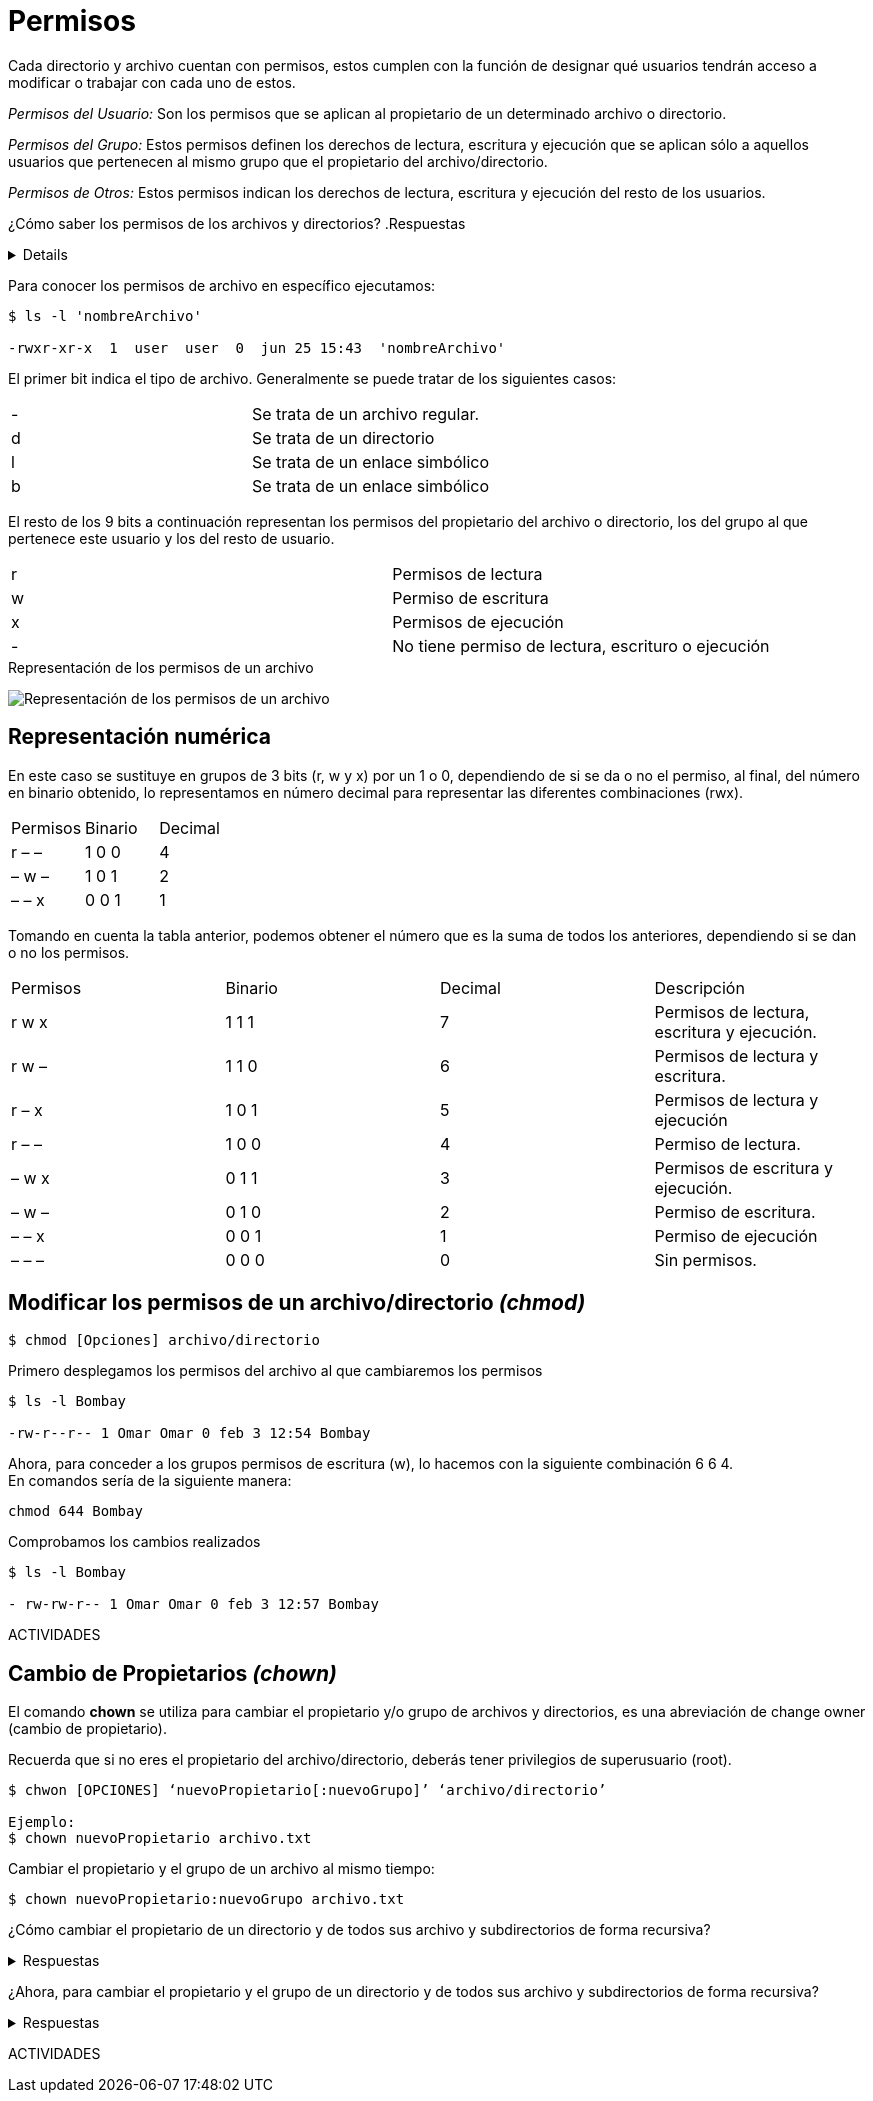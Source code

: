 = Permisos

:table-caption: Tabla
:figure-caption: Figura

Cada directorio y archivo cuentan con permisos, estos cumplen con la función de designar qué usuarios tendrán acceso a modificar o trabajar con cada uno de estos.

_Permisos del Usuario:_ Son los permisos que se aplican al propietario de un determinado archivo o directorio.

_Permisos del Grupo:_ Estos permisos definen los derechos de lectura, escritura y ejecución que se aplican sólo a  aquellos usuarios que pertenecen al mismo grupo que el propietario del archivo/directorio.

_Permisos de Otros:_ Estos permisos indican los derechos de lectura, escritura y ejecución del resto de los usuarios.

¿Cómo saber los permisos de los archivos y directorios? 
.Respuestas
[%collapsible]
====
1. $ ls -l
2. $ls -la
====

Para conocer los permisos de archivo en específico ejecutamos:

----
$ ls -l 'nombreArchivo'

-rwxr-xr-x  1  user  user  0  jun 25 15:43  'nombreArchivo'
----

El primer bit indica el tipo de archivo. Generalmente se puede tratar de los siguientes casos:
|===
| -  | Se trata de un archivo regular.
| d  | Se trata de un directorio 
| l  | Se trata de un enlace simbólico
| b  | Se trata de un enlace simbólico
|===
El resto de los 9 bits a continuación representan los permisos del propietario del archivo o directorio, los del grupo al que pertenece este usuario y los del resto de usuario.
|===
| r  | Permisos de lectura
| w  | Permiso de escritura
| x  | Permisos de ejecución
| -  | No tiene permiso de lectura, escrituro o ejecución 
|===

.Representación de los permisos de un archivo
image:permisos.png["Representación de los permisos de un archivo"]

== Representación numérica 
En este caso se sustituye en grupos de 3 bits (r, w y x) por un 1 o 0, dependiendo de si se da o no el permiso, al final, del número en binario obtenido, lo representamos en número decimal para representar las diferentes combinaciones (rwx).

|===
| Permisos  | Binario   | Decimal
| r – –     | 1 0 0     | 4
| – w –     | 1 0 1     | 2 
| – – x     | 0 0 1     | 1
|===

Tomando en cuenta la tabla anterior, podemos obtener el número que es la suma de todos los anteriores, dependiendo si se dan o no los permisos. 

|===
| Permisos  | Binario   | Decimal   | Descripción
| r w x     | 1 1 1     | 7         | Permisos de lectura, escritura y ejecución.
| r w –     | 1 1 0     | 6         | Permisos de lectura y escritura.
| r – x     | 1 0 1     | 5         | Permisos de lectura y ejecución
| r – –     | 1 0 0     | 4         | Permiso de lectura.
| – w x     | 0 1 1     | 3         | Permisos de escritura y ejecución. 
| – w –     | 0 1 0     | 2         | Permiso de escritura.
| – – x     | 0 0 1     | 1         | Permiso de ejecución
| – – –     | 0 0 0     | 0         | Sin permisos.
|===

== Modificar los permisos de un archivo/directorio _(chmod)_
----
$ chmod [Opciones] archivo/directorio
----
Primero desplegamos los permisos del archivo al que cambiaremos los permisos
----
$ ls -l Bombay

-rw-r--r-- 1 Omar Omar 0 feb 3 12:54 Bombay
----
Ahora, para conceder a los grupos permisos de escritura (w), lo hacemos con la siguiente combinación 6 6 4. +
En comandos sería de la siguiente manera:
----
chmod 644 Bombay
----
Comprobamos los cambios realizados
----
$ ls -l Bombay

- rw-rw-r-- 1 Omar Omar 0 feb 3 12:57 Bombay
----

ACTIVIDADES

== Cambio de Propietarios _(chown)_
El comando *chown* se utiliza para cambiar el propietario y/o grupo de archivos y directorios, es una abreviación de change owner (cambio de propietario).

Recuerda que si no eres el propietario del archivo/directorio, deberás tener privilegios de superusuario (root).

----
$ chwon [OPCIONES] ‘nuevoPropietario[:nuevoGrupo]’ ‘archivo/directorio’

Ejemplo: 
$ chown nuevoPropietario archivo.txt
----

Cambiar el propietario y el grupo de un archivo al mismo tiempo:

----
$ chown nuevoPropietario:nuevoGrupo archivo.txt
----

¿Cómo cambiar el propietario de un directorio y de todos sus archivo y subdirectorios de forma recursiva?

.Respuestas
[%collapsible]
====
$ chown -R nuevoPropietario directorio
====

¿Ahora, para cambiar el propietario y el grupo de un directorio y de todos sus archivo y subdirectorios de forma recursiva?

.Respuestas
[%collapsible]
====
$ chown -R nuevoPropietario:nuevoGrupo directorio
====

ACTIVIDADES